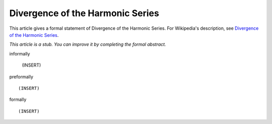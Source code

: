 Divergence of the Harmonic Series
---------------------------------

This article gives a formal statement of Divergence of the Harmonic Series.  For Wikipedia's
description, see
`Divergence of the Harmonic Series <https://en.wikipedia.org/wiki/Harmonic_series_(mathematics)>`_.

*This article is a stub. You can improve it by completing
the formal abstract.*

informally

  (INSERT)

preformally ::

  (INSERT)

formally ::

  (INSERT)
